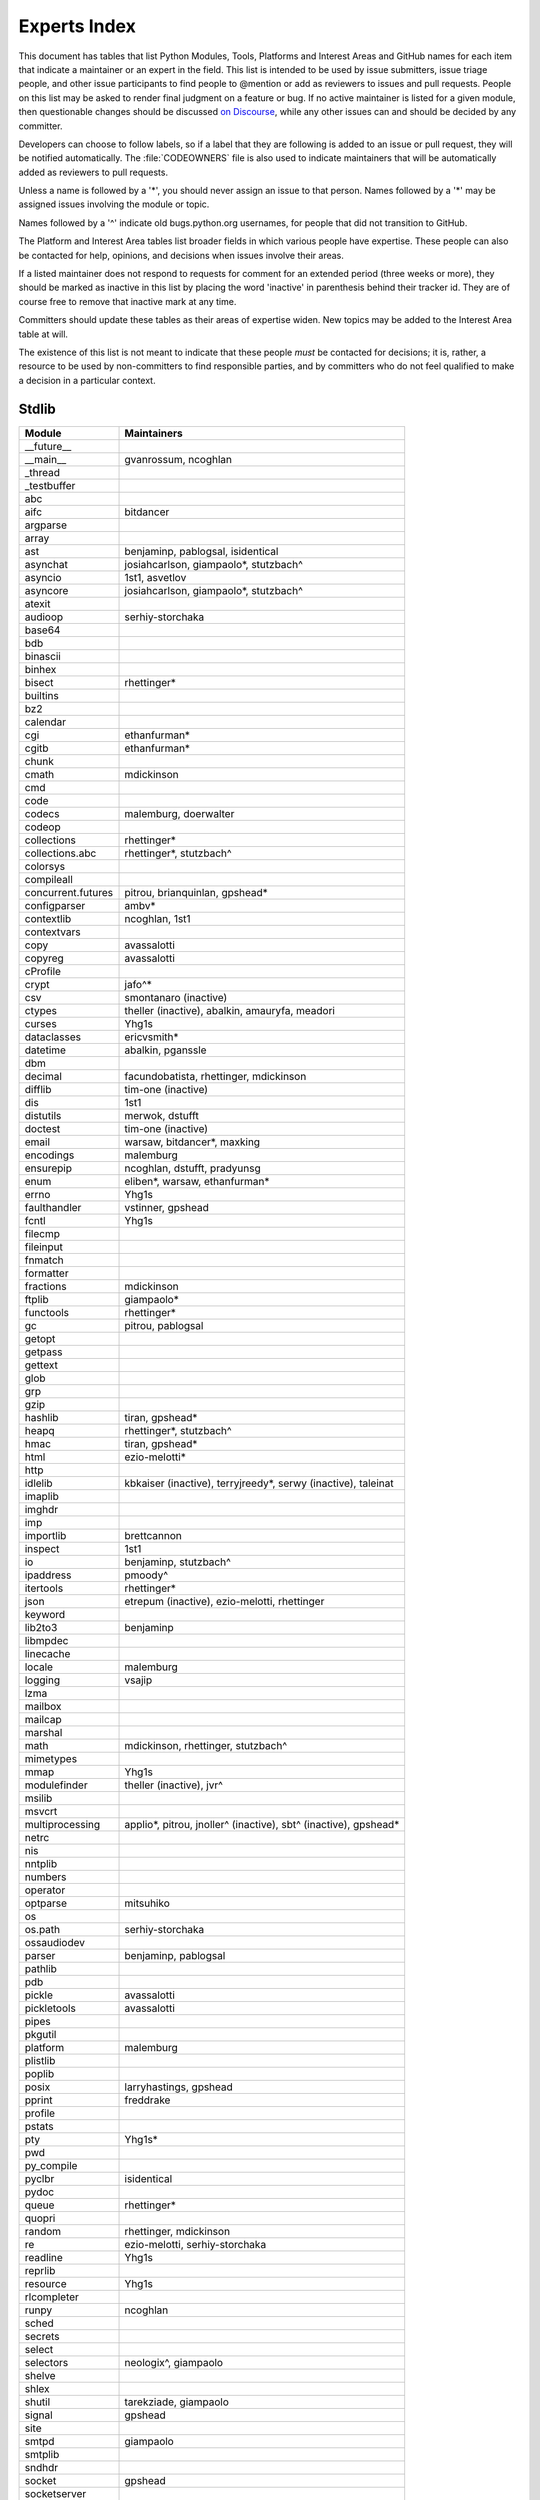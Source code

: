 .. _experts:

=============
Experts Index
=============

This document has tables that list Python Modules, Tools, Platforms and
Interest Areas and GitHub names for each item that indicate a maintainer or
an expert in the field.  This list is intended to be used by issue submitters,
issue triage people, and other issue participants to find people to @mention
or add as reviewers to issues and pull requests.  People on this list may be
asked to render final judgment on a feature or bug.  If no active maintainer
is listed for a given module, then questionable changes should be discussed
`on Discourse <https://discuss.python.org/c/core-dev/23>`__,
while any other issues can and should be decided by any committer.

Developers can choose to follow labels, so if a label that they are
following is added to an issue or pull request, they will be notified
automatically.  The :file:`CODEOWNERS` file is also used to indicate
maintainers that will be automatically added as reviewers to pull requests.

Unless a name is followed by a '*', you should never assign an issue to
that person.  Names followed by a '*' may be assigned issues involving the
module or topic.

Names followed by a '^' indicate old bugs.python.org usernames, for people
that did not transition to GitHub.

The Platform and Interest Area tables list broader fields in which various
people have expertise.  These people can also be contacted for help,
opinions, and decisions when issues involve their areas.

If a listed maintainer does not respond to requests for comment for an
extended period (three weeks or more), they should be marked as inactive
in this list by placing the word 'inactive' in parenthesis behind their
tracker id.  They are of course free to remove that inactive mark at
any time.

Committers should update these tables as their areas of expertise widen.
New topics may be added to the Interest Area table at will.

The existence of this list is not meant to indicate that these people
*must* be contacted for decisions; it is, rather, a resource to be used
by non-committers to find responsible parties, and by committers who do
not feel qualified to make a decision in a particular context.


Stdlib
======

====================  =============================================
Module                Maintainers
====================  =============================================
__future__
__main__              gvanrossum, ncoghlan
_thread
_testbuffer
abc
aifc                  bitdancer
argparse
array
ast                   benjaminp, pablogsal, isidentical
asynchat              josiahcarlson, giampaolo*, stutzbach^
asyncio               1st1, asvetlov
asyncore              josiahcarlson, giampaolo*, stutzbach^
atexit
audioop               serhiy-storchaka
base64
bdb
binascii
binhex
bisect                rhettinger*
builtins
bz2
calendar
cgi                   ethanfurman*
cgitb                 ethanfurman*
chunk
cmath                 mdickinson
cmd
code
codecs                malemburg, doerwalter
codeop
collections           rhettinger*
collections.abc       rhettinger*, stutzbach^
colorsys
compileall
concurrent.futures    pitrou, brianquinlan, gpshead*
configparser          ambv*
contextlib            ncoghlan, 1st1
contextvars
copy                  avassalotti
copyreg               avassalotti
cProfile
crypt                 jafo^*
csv                   smontanaro (inactive)
ctypes                theller (inactive), abalkin, amauryfa, meadori
curses                Yhg1s
dataclasses           ericvsmith*
datetime              abalkin, pganssle
dbm
decimal               facundobatista, rhettinger, mdickinson
difflib               tim-one (inactive)
dis                   1st1
distutils             merwok, dstufft
doctest               tim-one (inactive)
email                 warsaw, bitdancer*, maxking
encodings             malemburg
ensurepip             ncoghlan, dstufft, pradyunsg
enum                  eliben*, warsaw, ethanfurman*
errno                 Yhg1s
faulthandler          vstinner, gpshead
fcntl                 Yhg1s
filecmp
fileinput
fnmatch
formatter
fractions             mdickinson
ftplib                giampaolo*
functools             rhettinger*
gc                    pitrou, pablogsal
getopt
getpass
gettext
glob
grp
gzip
hashlib               tiran, gpshead*
heapq                 rhettinger*, stutzbach^
hmac                  tiran, gpshead*
html                  ezio-melotti*
http
idlelib               kbkaiser (inactive), terryjreedy*, serwy (inactive),
                      taleinat
imaplib
imghdr
imp
importlib             brettcannon
inspect               1st1
io                    benjaminp, stutzbach^
ipaddress             pmoody^
itertools             rhettinger*
json                  etrepum (inactive), ezio-melotti, rhettinger
keyword
lib2to3               benjaminp
libmpdec
linecache
locale                malemburg
logging               vsajip
lzma
mailbox
mailcap
marshal
math                  mdickinson, rhettinger, stutzbach^
mimetypes
mmap                  Yhg1s
modulefinder          theller (inactive), jvr^
msilib
msvcrt
multiprocessing       applio*, pitrou, jnoller^ (inactive), sbt^ (inactive), gpshead*
netrc
nis
nntplib
numbers
operator
optparse              mitsuhiko
os
os.path               serhiy-storchaka
ossaudiodev
parser                benjaminp, pablogsal
pathlib
pdb
pickle                avassalotti
pickletools           avassalotti
pipes
pkgutil
platform              malemburg
plistlib
poplib
posix                 larryhastings, gpshead
pprint                freddrake
profile
pstats
pty                   Yhg1s*
pwd
py_compile
pyclbr                isidentical
pydoc
queue                 rhettinger*
quopri
random                rhettinger, mdickinson
re                    ezio-melotti, serhiy-storchaka
readline              Yhg1s
reprlib
resource              Yhg1s
rlcompleter
runpy                 ncoghlan
sched
secrets
select
selectors             neologix^, giampaolo
shelve
shlex
shutil                tarekziade, giampaolo
signal                gpshead
site
smtpd                 giampaolo
smtplib
sndhdr
socket                gpshead
socketserver
spwd
sqlite3               ghaering^, erlend-aasland*
ssl                   jackjansen, tiran, dstufft, alex
stat                  tiran
statistics            stevendaprano, rhettinger
string
stringprep
struct                mdickinson, meadori
subprocess            astrand^ (inactive), giampaolo, gpshead*
sunau
symbol
symtable              benjaminp
sys
sysconfig             tarekziade
syslog                jafo^*
tabnanny              tim-one (inactive)
tarfile               gustaebel
telnetlib
tempfile
termios               Yhg1s
test                  ezio-melotti
textwrap
threading             pitrou, gpshead
time                  abalkin, pganssle
timeit
tkinter               gpolo^, serhiy-storchaka
token
tokenize              meadori
trace                 abalkin
traceback             iritkatriel
tracemalloc           vstinner
tty                   Yhg1s*
turtle                gregorlingl^, willingc
types                 1st1
typing                gvanrossum, Fidget-Spinner, JelleZijlstra*
unicodedata           malemburg, ezio-melotti
unittest              voidspace*, ezio-melotti, rbtcollins, gpshead
unittest.mock         voidspace*
urllib                orsenthil
uu
uuid
venv                  vsajip
warnings
wave
weakref               freddrake
webbrowser
winreg                stutzbach^
winsound
wsgiref               pjenvey
xdrlib
xml.dom
xml.dom.minidom
xml.dom.pulldom
xml.etree             eliben*, scoder
xml.parsers.expat
xml.sax
xml.sax.handler
xml.sax.saxutils
xml.sax.xmlreader
xmlrpc
zipapp                pfmoore
zipfile               alanmcintyre^, serhiy-storchaka, Yhg1s, gpshead
zipimport             Yhg1s*
zlib                  Yhg1s, gpshead*
====================  =============================================


Tools
=====

==================  ===========
Tool                Maintainers
==================  ===========
Argument Clinic     larryhastings
PEG Generator       gvanrossum, pablogsal, lysnikolaou
==================  ===========


Platforms
=========

===================   ===========
Platform              Maintainers
===================   ===========
AIX                   David.Edelsohn^
Cygwin                jlt63^, stutzbach^
FreeBSD
HP-UX
Linux
Mac OS X              ronaldoussoren, ned-deily
NetBSD1
OS2/EMX               aimacintyre^
Solaris/OpenIndiana   jcea
Windows               tjguk, zware, zooba, pfmoore
JVM/Java              frank.wierzbicki^
===================   ===========


Miscellaneous
=============

==================  ==========================================================
Interest Area       Maintainers
==================  ==========================================================
algorithms          rhettinger*
argument clinic     larryhastings
ast/compiler        benjaminp, brettcannon, 1st1, pablogsal, markshannon, isidentical, brandtbucher
autoconf/makefiles  Yhg1s*
bsd
issue tracker       ezio-melotti
buildbots           zware, pablogsal
bytecode            benjaminp, 1st1, markshannon, brandtbucher
context managers    ncoghlan
core workflow       Mariatta, ezio-melotti
coverity scan       tiran, brettcannon, Yhg1s
cryptography        gpshead, dstufft
data formats        mdickinson
database            malemburg
devguide            merwok, ezio-melotti, willingc, Mariatta
documentation       ezio-melotti, merwok, JulienPalard, willingc
emoji               Mariatta
extension modules   encukou, ncoghlan
filesystem          giampaolo
f-strings           ericvsmith*
GUI
i18n                malemburg, merwok
import machinery    brettcannon, ncoghlan, ericsnowcurrently
io                  benjaminp, stutzbach^, gpshead
locale              malemburg
mathematics         mdickinson, malemburg, stutzbach^, rhettinger
memory management   tim-one, malemburg, Yhg1s
memoryview
networking          giampaolo, gpshead
object model        benjaminp, Yhg1s
packaging           tarekziade, malemburg, alexis^, merwok, dstufft, pfmoore
pattern matching    brandtbucher*
peg parser          gvanrossum, pablogsal, lysnikolaou
performance         brettcannon, vstinner, serhiy-storchaka, 1st1, rhettinger, markshannon, brandtbucher
pip                 ncoghlan, dstufft, pfmoore, Marcus.Smith^, pradyunsg
py3 transition      benjaminp
release management  tarekziade, malemburg, benjaminp, warsaw,
                    gvanrossum, anthonybaxter^, merwok, ned-deily,
                    birkenfeld, JulienPalard
str.format          ericvsmith*
testing             voidspace, ezio-melotti
test coverage
threads             gpshead
time and dates      malemburg, abalkin, pganssle
unicode             malemburg, ezio-melotti, benjaminp
version control     merwok, ezio-melotti
==================  ==========================================================


Documentation Translations
==========================

For a list of translators, see :ref:`this table about translations <translating>`.
